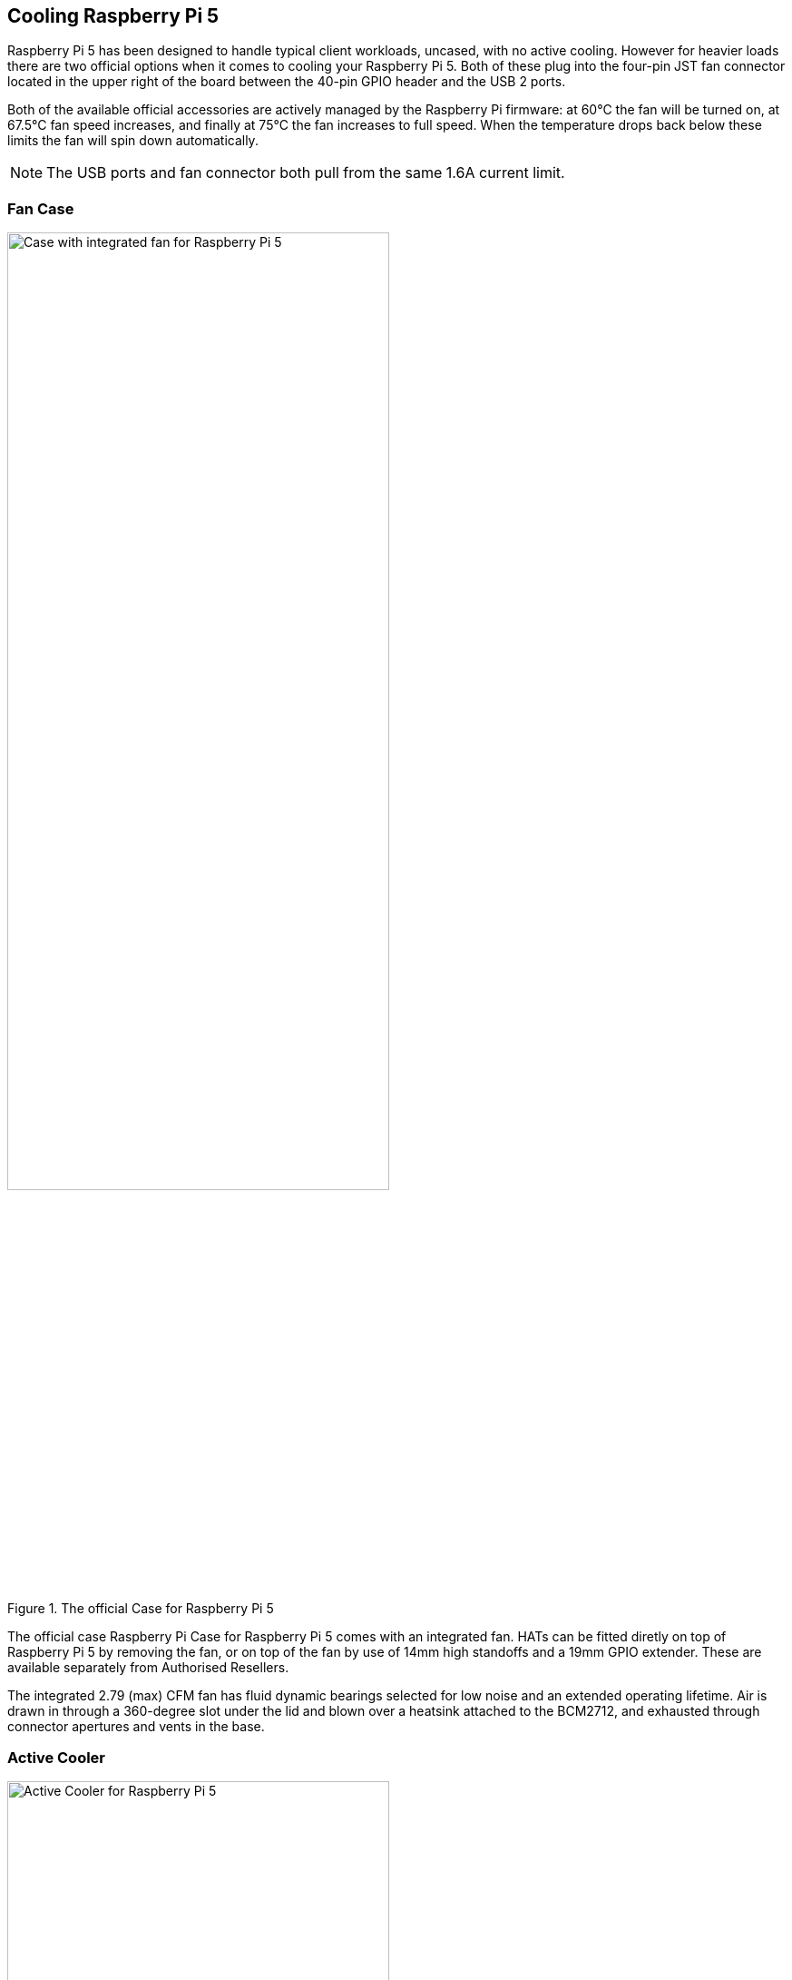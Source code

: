
== Cooling Raspberry Pi 5

Raspberry Pi 5 has been designed to handle typical client workloads, uncased, with no active cooling. However for heavier loads there are two official options when it comes to cooling your Raspberry Pi 5. Both of these plug into the four-pin JST fan connector located in the upper right of the board between the 40-pin GPIO header and the USB 2 ports.

Both of the available official accessories are actively managed by the Raspberry Pi firmware: at 60°C the fan will be turned on, at 67.5°C fan speed increases, and finally at 75°C the fan increases to full speed. When the temperature drops back below these limits the fan will spin down automatically.

NOTE: The USB ports and fan connector both pull from the same 1.6A current limit.

=== Fan Case

.The official Case for Raspberry Pi 5
image::images/case.jpg[alt="Case with integrated fan for Raspberry Pi 5",width="70%"]

The official case Raspberry Pi Case for Raspberry Pi 5 comes with an integrated fan. HATs can be fitted diretly on top of Raspberry Pi 5 by removing the fan, or on top of the fan by use of 14mm high standoffs and a 19mm GPIO extender. These are available separately from Authorised Resellers.

The integrated 2.79 (max) CFM fan has fluid dynamic bearings selected for low noise and an extended operating lifetime. Air is drawn in through a 360-degree slot under the lid and blown over a heatsink attached to the BCM2712, and exhausted through connector apertures and vents in the base.

=== Active Cooler

.The Active Cooler for Raspberry Pi 5
image::images/active-cooler.jpg[alt="Active Cooler for Raspberry Pi 5",width="70%"]

The active cooler is a single-piece annodized aluminium heatsink with a integrated blower. It has pre-applied thermal pads for heat transfer, and is mounted to the Raspberry Pi 5 board directly using spring-loaded push pings, and connects to the same 4-pin JST connector as the case fan.

A radial blower, again selected for low noise and extended operating lifetime, pushes air through an extruded and milled aluminium heatsink. The cooling performance of the Active Cooler is somewhat superior to the Fan Case, making it particularly suitable for overclockers.

NOTE: Blowers are electromechanical systems that direct air towards a specific direction using a fan and designated channels. While fans displace large volumes of air and promote circulation within a designated area, blowers provide a degree of air pressurization to drive it out and forward.

=== Thermals

A stress test was started on all four cores of the Raspberry Pi 5 to load the CPU. Two main thermal management regimes were examined during ; no cooling, and managed active cooling. The managed active cooling tests were run using the Active Cooler, and the Raspberry Pi case for Raspberry Pi 5. 

.Graph of CPU temeprature against time. 
image::images/thermals.png[alt="Graphs of CPU temperature against time",width="100%"]

With no cooling, we see an idle temperature of approximately 65°C, with a maximum temperature above 85°C during extended testing leading to sustained thermal throttling after the temperature reported by the processor rises above throttling limits. 

Due to the passive heatsink with the Active Cooler fitted we see a much lower idle temperature, around 45°C. During extended testing under load the fan of the Cooler spins up at low speed to stabilise the CPU temperature at 60°C, with a maximum temperatures of 62 to 63°C being seen during the tests.

Using the fan case we see idle temperatures a couple of degrees hotter than with the Active Cooler on its own, at around 48°C. With the lid removed we see maximum temperature of approximately 72°C under sustained load, and with the lid in place we see a marginally higher maximum of around 74°C under load. While temperature under load is higher than with the Active Cooler, the maximum temperature under load is still well below the 80 and 85°C throttling temperatures.

Raspberry Pi 5 has been designed to handle typical client workloads, uncased, with no active cooling. For normal use adding cooling is therefore optional, although performace may improve with active cooling. However a heavy continuous load, such as rebuilding the Linux kernel, will force the new Raspberry Pi 5 into thermal throttling. For heavy loads thermal throttling can extend processing times and passive cooling is probably insufficient thermal management. 

However, cooling of any type isn't mandatory, and no harm will come to the Raspberry Pi if left uncooled.